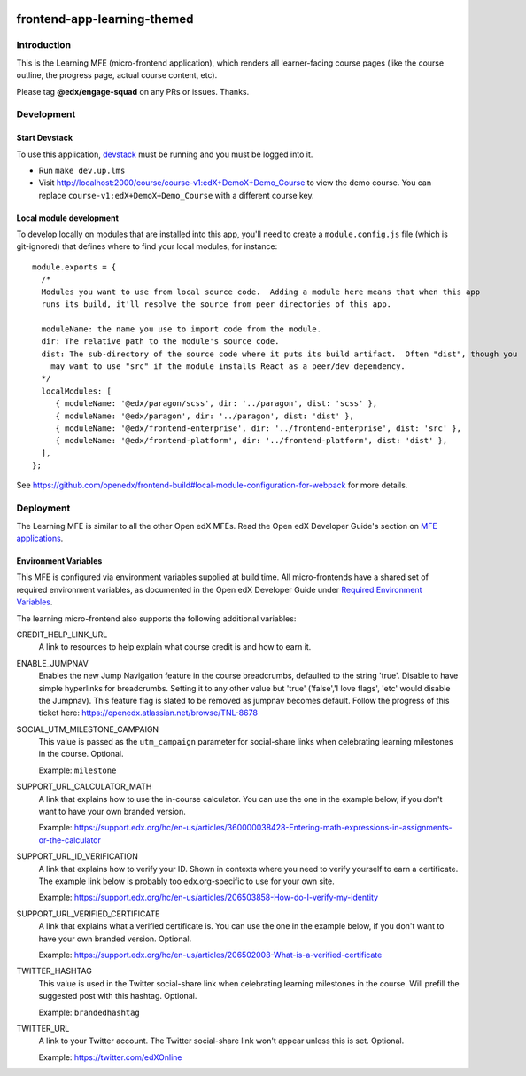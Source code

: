 |codecov| |license|

frontend-app-learning-themed
=========================

Introduction
------------

This is the Learning MFE (micro-frontend application), which renders all
learner-facing course pages (like the course outline, the progress page,
actual course content, etc).

Please tag **@edx/engage-squad** on any PRs or issues.  Thanks.

.. |codecov| image:: https://codecov.io/gh/edx/frontend-app-learning-themed/branch/master/graph/badge.svg?token=3z7XvuzTq3
   :target: https://codecov.io/gh/edx/frontend-app-learning-themed
.. |license| image:: https://img.shields.io/badge/license-AGPL-informational
   :target: https://github.com/openedx/frontend-app-account/blob/master/LICENSE

Development
-----------

Start Devstack
^^^^^^^^^^^^^^

To use this application, `devstack <https://github.com/openedx/devstack>`__ must be running and you must be logged into it.

- Run ``make dev.up.lms``
- Visit http://localhost:2000/course/course-v1:edX+DemoX+Demo_Course to view the demo course.  You can replace ``course-v1:edX+DemoX+Demo_Course`` with a different course key.

Local module development
^^^^^^^^^^^^^^^^^^^^^^^^

To develop locally on modules that are installed into this app, you'll need to create a ``module.config.js``
file (which is git-ignored) that defines where to find your local modules, for instance::

   module.exports = {
     /*
     Modules you want to use from local source code.  Adding a module here means that when this app
     runs its build, it'll resolve the source from peer directories of this app.

     moduleName: the name you use to import code from the module.
     dir: The relative path to the module's source code.
     dist: The sub-directory of the source code where it puts its build artifact.  Often "dist", though you
       may want to use "src" if the module installs React as a peer/dev dependency.
     */
     localModules: [
        { moduleName: '@edx/paragon/scss', dir: '../paragon', dist: 'scss' },
        { moduleName: '@edx/paragon', dir: '../paragon', dist: 'dist' },
        { moduleName: '@edx/frontend-enterprise', dir: '../frontend-enterprise', dist: 'src' },
        { moduleName: '@edx/frontend-platform', dir: '../frontend-platform', dist: 'dist' },
     ],
   };

See https://github.com/openedx/frontend-build#local-module-configuration-for-webpack for more details.

Deployment
----------

The Learning MFE is similar to all the other Open edX MFEs. Read the Open
edX Developer Guide's section on
`MFE applications <https://edx.readthedocs.io/projects/edx-developer-docs/en/latest/developers_guide/micro_frontends_in_open_edx.html>`_.

Environment Variables
^^^^^^^^^^^^^^^^^^^^^

This MFE is configured via environment variables supplied at build time.
All micro-frontends have a shared set of required environment variables,
as documented in the Open edX Developer Guide under
`Required Environment Variables <https://edx.readthedocs.io/projects/edx-developer-docs/en/latest/developers_guide/micro_frontends_in_open_edx.html#required-environment-variables>`_.

The learning micro-frontend also supports the following additional variables:

CREDIT_HELP_LINK_URL
  A link to resources to help explain what course credit is and how to earn it.

ENABLE_JUMPNAV
  Enables the new Jump Navigation feature in the course breadcrumbs, defaulted to  the string 'true'.
  Disable to have simple hyperlinks for breadcrumbs. Setting it to any other value but 'true' ('false','I love flags', 'etc' would disable the Jumpnav).
  This feature flag is slated to be removed as jumpnav becomes default. Follow the progress of this ticket here:
  https://openedx.atlassian.net/browse/TNL-8678

SOCIAL_UTM_MILESTONE_CAMPAIGN
  This value is passed as the ``utm_campaign`` parameter for social-share
  links when celebrating learning milestones in the course. Optional.

  Example: ``milestone``

SUPPORT_URL_CALCULATOR_MATH
  A link that explains how to use the in-course calculator. You can use the
  one in the example below, if you don't want to have your own branded version.

  Example: https://support.edx.org/hc/en-us/articles/360000038428-Entering-math-expressions-in-assignments-or-the-calculator

SUPPORT_URL_ID_VERIFICATION
  A link that explains how to verify your ID. Shown in contexts where you need
  to verify yourself to earn a certificate. The example link below is probably too
  edx.org-specific to use for your own site.

  Example: https://support.edx.org/hc/en-us/articles/206503858-How-do-I-verify-my-identity

SUPPORT_URL_VERIFIED_CERTIFICATE
  A link that explains what a verified certificate is.  You can use the
  one in the example below, if you don't want to have your own branded version.
  Optional.

  Example: https://support.edx.org/hc/en-us/articles/206502008-What-is-a-verified-certificate

TWITTER_HASHTAG
  This value is used in the Twitter social-share link when celebrating learning
  milestones in the course. Will prefill the suggested post with this hashtag.
  Optional.

  Example: ``brandedhashtag``

TWITTER_URL
  A link to your Twitter account. The Twitter social-share link won't appear
  unless this is set. Optional.

  Example: https://twitter.com/edXOnline

